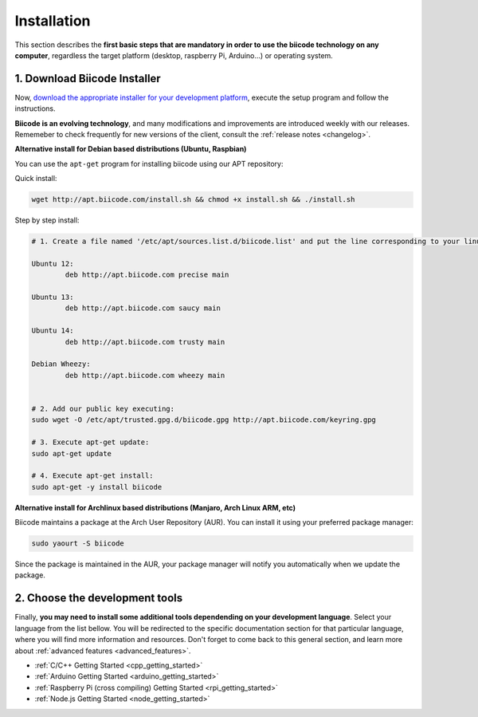 .. _first_steps:

Installation
============

This section describes the **first basic steps that are mandatory in order to use the biicode technology on any computer**, regardless the target platform (desktop, raspberry Pi, Arduino…) or operating system.

.. _download_client_binaries:

1. Download Biicode Installer
-----------------------------

Now, `download the appropriate installer for your development platform <https://www.biicode.com/downloads>`_, execute the setup program and follow the instructions.

**Biicode is an evolving technology**, and many modifications and improvements are introduced weekly with our releases. Rememeber to check frequently for new versions of the client, consult the :ref:`release notes <changelog>`.


.. _alternative_install_debian:

.. container:: infonote


    **Alternative install for Debian based distributions (Ubuntu, Raspbian)**

    You can use the ``apt-get`` program for installing biicode using our APT repository:

    Quick install: 

    .. code-block:: bash

        wget http://apt.biicode.com/install.sh && chmod +x install.sh && ./install.sh


    Step by step install:

    .. code-block:: bash

        # 1. Create a file named '/etc/apt/sources.list.d/biicode.list' and put the line corresponding to your linux distribution:
        
	Ubuntu 12:
        	deb http://apt.biicode.com precise main

	Ubuntu 13:
		deb http://apt.biicode.com saucy main

	Ubuntu 14:
		deb http://apt.biicode.com trusty main
		
	Debian Wheezy:
		deb http://apt.biicode.com wheezy main
		

	# 2. Add our public key executing:
	sudo wget -O /etc/apt/trusted.gpg.d/biicode.gpg http://apt.biicode.com/keyring.gpg       
 
        # 3. Execute apt-get update:
        sudo apt-get update 
        
        # 4. Execute apt-get install: 
        sudo apt-get -y install biicode
        

.. _alternative_install_archlinux:

.. container:: infonote


    **Alternative install for Archlinux based distributions (Manjaro, Arch Linux ARM, etc)**

    Biicode maintains a package at the Arch User Repository (AUR). You can install it using your preferred package manager:

    .. code-block:: bash

        sudo yaourt -S biicode


    Since the package is maintained in the AUR, your package manager will notify you automatically when we update the package.


2. Choose the development tools
--------------------------------

Finally, **you may need to install some additional tools dependending on your development language**. Select your language from the list bellow. You will be redirected to the specific documentation section for that particular language, where you will find more information and resources. Don't forget to come back to this general section, and learn more about :ref:`advanced features <advanced_features>`.


.. container:: todo

    * :ref:`C/C++ Getting Started <cpp_getting_started>`
    * :ref:`Arduino Getting Started <arduino_getting_started>`
    * :ref:`Raspberry Pi (cross compiling) Getting Started <rpi_getting_started>`
    * :ref:`Node.js Getting Started <node_getting_started>`
